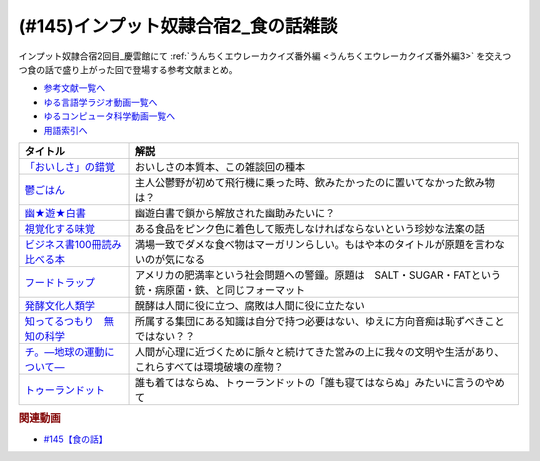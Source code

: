 .. _雑談145参考文献:

.. :ref:`参考文献:インプット奴隷合宿2_食の話雑談 <雑談145参考文献>`

(#145)インプット奴隷合宿2_食の話雑談
===============================================
インプット奴隷合宿2回目_慶雲館にて :ref:`うんちくエウレーカクイズ番外編 <うんちくエウレーカクイズ番外編3>` を交えつつ食の話で盛り上がった回で登場する参考文献まとめ。 


* `参考文献一覧へ </reference/>`_ 
* `ゆる言語学ラジオ動画一覧へ </videos/yurugengo_radio_list.html>`_ 
* `ゆるコンピュータ科学動画一覧へ </videos/yurucomputer_radio_list.html>`_ 
* `用語索引へ </genindex.html>`_ 

.. raw:: html

  <!--「おいしさ」の錯覚--><a href="https://www.amazon.co.jp/%E3%80%8C%E3%81%8A%E3%81%84%E3%81%97%E3%81%95%E3%80%8D%E3%81%AE%E9%8C%AF%E8%A6%9A-%E6%9C%80%E6%96%B0%E7%A7%91%E5%AD%A6%E3%81%A7%E3%82%8F%E3%81%8B%E3%81%A3%E3%81%9F%E3%80%81%E7%BE%8E%E5%91%B3%E3%81%AE%E7%9C%9F%E5%AE%9F-%E8%A7%92%E5%B7%9D%E6%9B%B8%E5%BA%97%E5%8D%98%E8%A1%8C%E6%9C%AC-%E3%83%81%E3%83%A3%E3%83%BC%E3%83%AB%E3%82%BA%E3%83%BB%E3%82%B9%E3%83%9A%E3%83%B3%E3%82%B9-ebook/dp/B079Z32F3P?__mk_ja_JP=%E3%82%AB%E3%82%BF%E3%82%AB%E3%83%8A&crid=19OKY7QTD5DTN&keywords=%E3%80%8C%E3%81%8A%E3%81%84%E3%81%97%E3%81%95%E3%80%8D%E3%81%AE%E9%8C%AF%E8%A6%9A&qid=1658545128&sprefix=%E3%81%8A%E3%81%84%E3%81%97%E3%81%95+%E3%81%AE%E9%8C%AF%E8%A6%9A%2Caps%2C450&sr=8-1&linkCode=li1&tag=takaoutputblo-22&linkId=bb0aed6258f82c0665dc4f1c73734c00&language=ja_JP&ref_=as_li_ss_il" target="_blank"><img border="0" src="//ws-fe.amazon-adsystem.com/widgets/q?_encoding=UTF8&ASIN=B079Z32F3P&Format=_SL110_&ID=AsinImage&MarketPlace=JP&ServiceVersion=20070822&WS=1&tag=takaoutputblo-22&language=ja_JP" ></a><img src="https://ir-jp.amazon-adsystem.com/e/ir?t=takaoutputblo-22&language=ja_JP&l=li1&o=9&a=B079Z32F3P" width="1" height="1" border="0" alt="" style="border:none !important; margin:0px !important;" />
  <!--鬱ごはん--><a href="https://www.amazon.co.jp/%E9%AC%B1%E3%81%94%E3%81%AF%E3%82%93-1-%E3%83%A4%E3%83%B3%E3%82%B0%E3%83%81%E3%83%A3%E3%83%B3%E3%83%94%E3%82%AA%E3%83%B3%E7%83%88%E3%82%B3%E3%83%9F%E3%83%83%E3%82%AF%E3%82%B9-%E6%96%BD%E5%B7%9D%E3%83%A6%E3%82%A6%E3%82%AD-ebook/dp/B00I59EW02?__mk_ja_JP=%E3%82%AB%E3%82%BF%E3%82%AB%E3%83%8A&crid=2H3X7CPTU4YOD&keywords=%E9%AC%B1%E3%81%94%E3%81%AF%E3%82%93&qid=1658545158&sprefix=%E9%AC%B1%E3%81%94%E3%81%AF%E3%82%93%2Caps%2C145&sr=8-4&linkCode=li1&tag=takaoutputblo-22&linkId=86d9b6a7efebc40e1fbeec908eaae989&language=ja_JP&ref_=as_li_ss_il" target="_blank"><img border="0" src="//ws-fe.amazon-adsystem.com/widgets/q?_encoding=UTF8&ASIN=B00I59EW02&Format=_SL110_&ID=AsinImage&MarketPlace=JP&ServiceVersion=20070822&WS=1&tag=takaoutputblo-22&language=ja_JP" ></a><img src="https://ir-jp.amazon-adsystem.com/e/ir?t=takaoutputblo-22&language=ja_JP&l=li1&o=9&a=B00I59EW02" width="1" height="1" border="0" alt="" style="border:none !important; margin:0px !important;" />
  <!--幽★遊★白書--><a href="https://www.amazon.co.jp/%E5%B9%BD%E2%98%85%E9%81%8A%E2%98%85%E7%99%BD%E6%9B%B8-1-%E3%82%B8%E3%83%A3%E3%83%B3%E3%83%97%E3%82%B3%E3%83%9F%E3%83%83%E3%82%AF%E3%82%B9DIGITAL-%E5%86%A8%E6%A8%AB%E7%BE%A9%E5%8D%9A-ebook/dp/B00KCC0YKC?__mk_ja_JP=%E3%82%AB%E3%82%BF%E3%82%AB%E3%83%8A&crid=1NRN31NBLWQGN&keywords=%E5%B9%BD%E9%81%8A%E7%99%BD%E6%9B%B8&qid=1658545337&sprefix=%2Caps%2C154&sr=8-2&linkCode=li1&tag=takaoutputblo-22&linkId=c925d77c99521188d8d3c2023d143492&language=ja_JP&ref_=as_li_ss_il" target="_blank"><img border="0" src="//ws-fe.amazon-adsystem.com/widgets/q?_encoding=UTF8&ASIN=B00KCC0YKC&Format=_SL110_&ID=AsinImage&MarketPlace=JP&ServiceVersion=20070822&WS=1&tag=takaoutputblo-22&language=ja_JP" ></a><img src="https://ir-jp.amazon-adsystem.com/e/ir?t=takaoutputblo-22&language=ja_JP&l=li1&o=9&a=B00KCC0YKC" width="1" height="1" border="0" alt="" style="border:none !important; margin:0px !important;" />
  <!--視覚化する味覚--><a href="https://www.amazon.co.jp/%E8%A6%96%E8%A6%9A%E5%8C%96%E3%81%99%E3%82%8B%E5%91%B3%E8%A6%9A-%E9%A3%9F%E3%82%92%E5%BD%A9%E3%82%8B%E8%B3%87%E6%9C%AC%E4%B8%BB%E7%BE%A9-%E5%B2%A9%E6%B3%A2%E6%96%B0%E6%9B%B8-%E4%B9%85%E9%87%8E-%E6%84%9B-ebook/dp/B09V4TZYD6?__mk_ja_JP=%E3%82%AB%E3%82%BF%E3%82%AB%E3%83%8A&crid=2CB2NX5NGVZ34&keywords=%E8%A6%96%E8%A6%9A%E5%8C%96%E3%81%99%E3%82%8B%E5%91%B3%E8%A6%9A&qid=1658545638&sprefix=%E8%A6%96%E8%A6%9A%E5%8C%96%E3%81%99%E3%82%8B%E5%91%B3%E8%A6%9A%2Caps%2C153&sr=8-1&linkCode=li1&tag=takaoutputblo-22&linkId=5441da0c2c1f55305d5413fdd44039bc&language=ja_JP&ref_=as_li_ss_il" target="_blank"><img border="0" src="//ws-fe.amazon-adsystem.com/widgets/q?_encoding=UTF8&ASIN=B09V4TZYD6&Format=_SL110_&ID=AsinImage&MarketPlace=JP&ServiceVersion=20070822&WS=1&tag=takaoutputblo-22&language=ja_JP" ></a><img src="https://ir-jp.amazon-adsystem.com/e/ir?t=takaoutputblo-22&language=ja_JP&l=li1&o=9&a=B09V4TZYD6" width="1" height="1" border="0" alt="" style="border:none !important; margin:0px !important;" />
  <!--ビジネス書100冊読み比べる本--><a href="https://www.amazon.co.jp/%E3%83%93%E3%82%B8%E3%83%8D%E3%82%B9%E6%9B%B8%E3%83%99%E3%82%B9%E3%83%88%E3%82%BB%E3%83%A9%E3%83%BC%E3%82%92%EF%BC%91%EF%BC%90%EF%BC%90%E5%86%8A%E8%AA%AD%E3%82%93%E3%81%A7%E5%88%86%E3%81%8B%E3%81%A3%E3%81%9F%E6%88%90%E5%8A%9F%E3%81%AE%E9%BB%84%E9%87%91%E5%BE%8B-%E5%A0%80%E5%85%83%E8%A6%8B-ebook/dp/B09XVN2LDB?crid=3D418HGN50MRL&keywords=100%E5%86%8A%E8%AA%AD%E3%82%93%E3%81%A7%E5%88%86%E3%81%8B%E3%81%A3%E3%81%9F%E6%88%90%E5%8A%9F%E3%81%AE%E9%BB%84%E9%87%91%E5%BE%8B&qid=1658546624&sprefix=100%E5%86%8A%2Caps%2C211&sr=8-1&linkCode=li1&tag=takaoutputblo-22&linkId=df66d3c619ea01742aa8c3e16977685b&language=ja_JP&ref_=as_li_ss_il" target="_blank"><img border="0" src="//ws-fe.amazon-adsystem.com/widgets/q?_encoding=UTF8&ASIN=B09XVN2LDB&Format=_SL110_&ID=AsinImage&MarketPlace=JP&ServiceVersion=20070822&WS=1&tag=takaoutputblo-22&language=ja_JP" ></a><img src="https://ir-jp.amazon-adsystem.com/e/ir?t=takaoutputblo-22&language=ja_JP&l=li1&o=9&a=B09XVN2LDB" width="1" height="1" border="0" alt="" style="border:none !important; margin:0px !important;" />
  <!--フードトラップ--><a href="https://www.amazon.co.jp/%E3%83%95%E3%83%BC%E3%83%89%E3%83%88%E3%83%A9%E3%83%83%E3%83%97-%E9%A3%9F%E5%93%81%E3%81%AB%E4%BB%95%E6%8E%9B%E3%81%91%E3%82%89%E3%82%8C%E3%81%9F%E8%87%B3%E7%A6%8F%E3%81%AE%E7%BD%A0-%E3%83%9E%E3%82%A4%E3%82%B1%E3%83%AB-%E3%83%A2%E3%82%B9-ebook/dp/B00KLY3M9G?__mk_ja_JP=%E3%82%AB%E3%82%BF%E3%82%AB%E3%83%8A&crid=2S330YVPAU3DS&keywords=%E3%83%95%E3%83%BC%E3%83%89%E3%83%88%E3%83%A9%E3%83%83%E3%83%97&qid=1658840684&sprefix=%E3%83%95%E3%83%BC%E3%83%89%E3%83%88%E3%83%A9%E3%83%83%E3%83%97%2Caps%2C178&sr=8-1&linkCode=li1&tag=takaoutputblo-22&linkId=527125726e53887f36e9e8e9e1cc6c74&language=ja_JP&ref_=as_li_ss_il" target="_blank"><img border="0" src="//ws-fe.amazon-adsystem.com/widgets/q?_encoding=UTF8&ASIN=B00KLY3M9G&Format=_SL110_&ID=AsinImage&MarketPlace=JP&ServiceVersion=20070822&WS=1&tag=takaoutputblo-22&language=ja_JP" ></a><img src="https://ir-jp.amazon-adsystem.com/e/ir?t=takaoutputblo-22&language=ja_JP&l=li1&o=9&a=B00KLY3M9G" width="1" height="1" border="0" alt="" style="border:none !important; margin:0px !important;" />
  <!--発酵文化人類学--><a href="https://www.amazon.co.jp/%E7%99%BA%E9%85%B5%E6%96%87%E5%8C%96%E4%BA%BA%E9%A1%9E%E5%AD%A6-%E5%BE%AE%E7%94%9F%E7%89%A9%E3%81%8B%E3%82%89%E8%A6%8B%E3%81%9F%E7%A4%BE%E4%BC%9A%E3%81%AE%E3%82%AB%E3%82%BF%E3%83%81-%E8%A7%92%E5%B7%9D%E6%96%87%E5%BA%AB-%E5%B0%8F%E5%80%89-%E3%83%92%E3%83%A9%E3%82%AF-ebook/dp/B089GCV5T3?__mk_ja_JP=%E3%82%AB%E3%82%BF%E3%82%AB%E3%83%8A&crid=G2RTIAHD81DN&keywords=%E7%99%BA%E9%85%B5%E6%96%87%E5%8C%96%E4%BA%BA%E9%A1%9E%E5%AD%A6&qid=1658547777&sprefix=%E7%99%BA%E9%85%B5%E6%96%87%E5%8C%96%E4%BA%BA%E9%A1%9E%E5%AD%A6%2Caps%2C141&sr=8-1&linkCode=li1&tag=takaoutputblo-22&linkId=d241bc9cd24bad8be75d1ec97c174839&language=ja_JP&ref_=as_li_ss_il" target="_blank"><img border="0" src="//ws-fe.amazon-adsystem.com/widgets/q?_encoding=UTF8&ASIN=B089GCV5T3&Format=_SL110_&ID=AsinImage&MarketPlace=JP&ServiceVersion=20070822&WS=1&tag=takaoutputblo-22&language=ja_JP" ></a><img src="https://ir-jp.amazon-adsystem.com/e/ir?t=takaoutputblo-22&language=ja_JP&l=li1&o=9&a=B089GCV5T3" width="1" height="1" border="0" alt="" style="border:none !important; margin:0px !important;" />
  <!--知ってるつもり　無知の科学--><a href="https://www.amazon.co.jp/%E7%9F%A5%E3%81%A3%E3%81%A6%E3%82%8B%E3%81%A4%E3%82%82%E3%82%8A-%E7%84%A1%E7%9F%A5%E3%81%AE%E7%A7%91%E5%AD%A6-%E3%83%8F%E3%83%A4%E3%82%AB%E3%83%AF%E6%96%87%E5%BA%ABNF-%E3%82%B9%E3%83%86%E3%82%A3%E3%83%BC%E3%83%96%E3%83%B3-%E3%82%B9%E3%83%AD%E3%83%BC%E3%83%9E%E3%83%B3-ebook/dp/B09DRT8X8H?__mk_ja_JP=%E3%82%AB%E3%82%BF%E3%82%AB%E3%83%8A&crid=35EFCR2CE1IRK&keywords=%E7%84%A1%E7%9F%A5%E3%81%AE%E5%AD%A6&qid=1658547798&sprefix=%E7%84%A1%E7%9F%A5%E3%81%AE%E5%8C%96%E5%AD%A6%2Caps%2C181&sr=8-3&linkCode=li1&tag=takaoutputblo-22&linkId=2f3b5cc9597d671e0db9af40977cbd8f&language=ja_JP&ref_=as_li_ss_il" target="_blank"><img border="0" src="//ws-fe.amazon-adsystem.com/widgets/q?_encoding=UTF8&ASIN=B09DRT8X8H&Format=_SL110_&ID=AsinImage&MarketPlace=JP&ServiceVersion=20070822&WS=1&tag=takaoutputblo-22&language=ja_JP" ></a><img src="https://ir-jp.amazon-adsystem.com/e/ir?t=takaoutputblo-22&language=ja_JP&l=li1&o=9&a=B09DRT8X8H" width="1" height="1" border="0" alt="" style="border:none !important; margin:0px !important;" />
  <!--チ。―地球の運動について―--><a href="https://www.amazon.co.jp/%E3%83%81%E3%80%82%E2%80%95%E5%9C%B0%E7%90%83%E3%81%AE%E9%81%8B%E5%8B%95%E3%81%AB%E3%81%A4%E3%81%84%E3%81%A6%E2%80%95%EF%BC%88%EF%BC%91%EF%BC%89-%E3%83%93%E3%83%83%E3%82%B0%E3%82%B3%E3%83%9F%E3%83%83%E3%82%AF%E3%82%B9-%E9%AD%9A%E8%B1%8A-ebook/dp/B08P5GG18C?__mk_ja_JP=%E3%82%AB%E3%82%BF%E3%82%AB%E3%83%8A&crid=35E1GPULY8BJS&keywords=%E3%83%81%E3%80%82&qid=1658547991&sprefix=%E3%83%81+%2Caps%2C147&sr=8-2&linkCode=li1&tag=takaoutputblo-22&linkId=3339255eb0d454d77e635077a356997e&language=ja_JP&ref_=as_li_ss_il" target="_blank"><img border="0" src="//ws-fe.amazon-adsystem.com/widgets/q?_encoding=UTF8&ASIN=B08P5GG18C&Format=_SL110_&ID=AsinImage&MarketPlace=JP&ServiceVersion=20070822&WS=1&tag=takaoutputblo-22&language=ja_JP" ></a><img src="https://ir-jp.amazon-adsystem.com/e/ir?t=takaoutputblo-22&language=ja_JP&l=li1&o=9&a=B08P5GG18C" width="1" height="1" border="0" alt="" style="border:none !important; margin:0px !important;" />
  <!--トゥーランドット--><a href="https://ja.wikipedia.org/wiki/トゥーランドット" target="_blank"><img border="0" src="https://upload.wikimedia.org/wikipedia/commons/thumb/1/1f/Wikipedia-logo-v2-ja.svg/1200px-Wikipedia-logo-v2-ja.svg.png" width="100"></a>

+--------------------------------+-----------------------------------------------------------------------------------------------------------+
|            タイトル            |                                                   解説                                                    |
+================================+===========================================================================================================+
| `「おいしさ」の錯覚`_          | おいしさの本質本、この雑談回の種本                                                                        |
+--------------------------------+-----------------------------------------------------------------------------------------------------------+
| `鬱ごはん`_                    | 主人公鬱野が初めて飛行機に乗った時、飲みたかったのに置いてなかった飲み物は？                              |
+--------------------------------+-----------------------------------------------------------------------------------------------------------+
| `幽★遊★白書`_                  | 幽遊白書で鎖から解放された幽助みたいに？                                                                  |
+--------------------------------+-----------------------------------------------------------------------------------------------------------+
| `視覚化する味覚`_              | ある食品をピンク色に着色して販売しなければならないという珍妙な法案の話                                    |
+--------------------------------+-----------------------------------------------------------------------------------------------------------+
| `ビジネス書100冊読み比べる本`_ | 満場一致でダメな食べ物はマーガリンらしい。もはや本のタイトルが原題を言わないのが気になる                  |
+--------------------------------+-----------------------------------------------------------------------------------------------------------+
| `フードトラップ`_              | アメリカの肥満率という社会問題への警鐘。原題は　SALT・SUGAR・FATという 銃・病原菌・鉄、と同じフォーマット |
+--------------------------------+-----------------------------------------------------------------------------------------------------------+
| `発酵文化人類学`_              | 醗酵は人間に役に立つ、腐敗は人間に役に立たない                                                            |
+--------------------------------+-----------------------------------------------------------------------------------------------------------+
| `知ってるつもり　無知の科学`_  | 所属する集団にある知識は自分で持つ必要はない、ゆえに方向音痴は恥ずべきことではない？？                    |
+--------------------------------+-----------------------------------------------------------------------------------------------------------+
| `チ。―地球の運動について―`_    | 人間が心理に近づくために脈々と続けてきた営みの上に我々の文明や生活があり、これらすべては環境破壊の産物？  |
+--------------------------------+-----------------------------------------------------------------------------------------------------------+
| `トゥーランドット`_            | 誰も着てはならぬ、トゥーランドットの「誰も寝てはならぬ」みたいに言うのやめて                              |
+--------------------------------+-----------------------------------------------------------------------------------------------------------+
.. _トゥーランドット: https://ja.wikipedia.org/wiki/トゥーランドット
.. _チ。―地球の運動について―: https://amzn.to/3baANBK
.. _知ってるつもり　無知の科学: https://amzn.to/3S1D6ri
.. _フードトラップ: https://amzn.to/3PYAZCW
.. _発酵文化人類学: https://amzn.to/3zxeZJK
.. _ビジネス書100冊読み比べる本: https://amzn.to/3otF7Ph
.. _視覚化する味覚: https://amzn.to/3cB2Kmp
.. _幽★遊★白書: https://amzn.to/3BeWvz7
.. _鬱ごはん: https://amzn.to/3PD5nCO
.. _「おいしさ」の錯覚: https://amzn.to/3OzEBtR

.. rubric:: 関連動画
* `#145【食の話】`_

.. _#145【食の話】: https://www.youtube.com/watch?v=r8lqZO7hRtE

